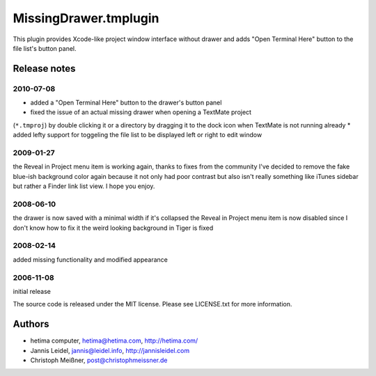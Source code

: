 MissingDrawer.tmplugin
======================

This plugin provides Xcode-like project window interface without drawer and 
adds "Open Terminal Here" button to the file list's button panel.

.. image:: http://u1.ipernity.com/12/06/21/5520621.8b44798f.jpg?download=MissingDrawer%20January%20tweaks_o.jpg

Release notes
-------------

2010-07-08
##########

* added a "Open Terminal Here" button to the drawer's button panel
* fixed the issue of an actual missing drawer when opening a TextMate project
(``*.tmproj``) by double clicking it or a directory by dragging it to the dock
icon when TextMate is not running already
* added lefty support for toggeling the file list to be displayed left or right
to edit window

2009-01-27
##########

the Reveal in Project menu item is working again, thanks to fixes from the
community
I've decided to remove the fake blue-ish background color again because it not
only had poor contrast but also isn't really something like iTunes sidebar
but rather a Finder link list view. I hope you enjoy.

2008-06-10
##########
the drawer is now saved with a minimal width if it's collapsed
the Reveal in Project menu item is now disabled since I don't know how to fix it
the weird looking background in Tiger is fixed

2008-02-14
##########
added missing functionality and modified appearance

2006-11-08
##########
initial release

The source code is released under the MIT license. Please see LICENSE.txt for more information.

Authors
-------

* hetima computer, hetima@hetima.com, http://hetima.com/
* Jannis Leidel, jannis@leidel.info, http://jannisleidel.com
* Christoph Meißner, post@christophmeissner.de